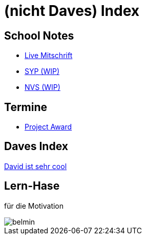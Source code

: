 = (nicht Daves) Index
ifndef::imagesdir[:imagesdir: images]

== School Notes
* https://mathiasbal.github.io/school-notes/notes/grape.html[Live Mitschrift]
* https://mathiasbal.github.io/school-notes/notes/syp.html[SYP (WIP)]
* https://mathiasbal.github.io/school-notes/notes/nvs.html[NVS (WIP)]

== Termine
* https://mathiasbal.github.io/school-notes/dates/project-award.html[Project Award]

== Daves Index
https://ignjatovic.at[David ist sehr cool]

== Lern-Hase
für die Motivation

image::belmin.png[]